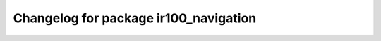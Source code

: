 ^^^^^^^^^^^^^^^^^^^^^^^^^^^^^^^^^^^^^^^^^^^
Changelog for package ir100_navigation
^^^^^^^^^^^^^^^^^^^^^^^^^^^^^^^^^^^^^^^^^^^

